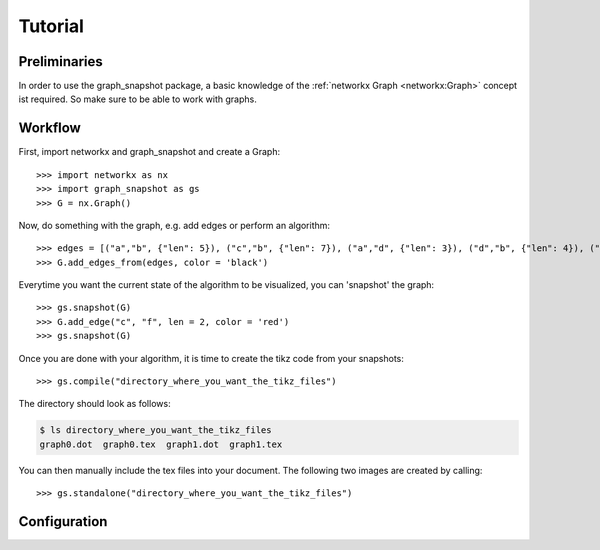 Tutorial
========


Preliminaries
-------------

In order to use the graph_snapshot package, a basic knowledge of the :ref:`networkx Graph <networkx:Graph>` concept ist required.
So make sure to be able to work with graphs.

Workflow
--------

First, import networkx and graph_snapshot and create a Graph::

    >>> import networkx as nx 
    >>> import graph_snapshot as gs
    >>> G = nx.Graph()

Now, do something with the graph, e.g. add edges or perform an algorithm::

    >>> edges = [("a","b", {"len": 5}), ("c","b", {"len": 7}), ("a","d", {"len": 3}), ("d","b", {"len": 4}), ("a","c", {"len": 4}), ("a", "f", {"len": 2}), ("b", "f", {"len": 2})]
    >>> G.add_edges_from(edges, color = 'black')

Everytime you want the current state of the algorithm to be visualized, you can 'snapshot' the graph::

    >>> gs.snapshot(G)
    >>> G.add_edge("c", "f", len = 2, color = 'red')
    >>> gs.snapshot(G)

Once you are done with your algorithm, it is time to create the tikz code from your snapshots::

    >>> gs.compile("directory_where_you_want_the_tikz_files")

The directory should look as follows: 

.. code-block:: console

    $ ls directory_where_you_want_the_tikz_files
    graph0.dot  graph0.tex  graph1.dot  graph1.tex

You can then manually include the tex files into your document. The following two images are created by calling::

    >>> gs.standalone("directory_where_you_want_the_tikz_files")

.. tikz:: [>=latex,line join=bevel,scale=1, auto, every node/.style={transform shape}] \node (a) at (101.02bp,141.67bp) [draw,circle] {$a$};
  \node (b) at (216.6bp,198.18bp) [draw,circle] {$b$};
  \node (c) at (18.0bp,18.0bp) [draw,circle] {$c$};
  \node (d) at (76.363bp,254.03bp) [draw,circle] {$d$};
  \node (f) at (177.69bp,135.62bp) [draw,circle] {$f$};
  \draw [black,] (a) ..controls (139.55bp,160.51bp) and (178.11bp,179.36bp)  .. node {$5$} (b);
  \draw [black,] (a) ..controls (74.905bp,102.77bp) and (44.248bp,57.101bp)  .. node {$4$} (c);
  \draw [black,] (a) ..controls (92.495bp,180.51bp) and (84.86bp,215.31bp)  .. node {$3$} (d);
  \draw [black,] (a) ..controls (131.41bp,139.27bp) and (147.45bp,138.01bp)  .. node {$2$} (f);
  \draw [black,] (b) ..controls (167.17bp,153.33bp) and (67.871bp,63.245bp)  .. node {$7$} (c);
  \draw [black,] (b) ..controls (172.73bp,215.65bp) and (120.33bp,236.52bp)  .. node {$4$} (d);
  \draw [black,] (b) ..controls (200.95bp,173.02bp) and (193.21bp,160.57bp)  .. node {$2$} (f);

.. tikz:: [>=latex,line join=bevel,scale=1, auto, every node/.style={transform shape}]\node (a) at (18.0bp,143.38bp) [draw,circle] {$a$};
  \node (b) at (142.92bp,136.8bp) [draw,circle] {$b$};
  \node (c) at (75.143bp,18.0bp) [draw,circle] {$c$};
  \node (d) at (45.066bp,253.35bp) [draw,circle] {$d$};
  \node (f) at (78.613bp,94.045bp) [draw,circle] {$f$};
  \draw [black,] (a) ..controls (59.848bp,141.17bp) and (101.04bp,139.0bp)  .. node {$5$} (b);
  \draw [black,] (a) ..controls (36.422bp,102.96bp) and (56.718bp,58.426bp)  .. node {$4$} (c);
  \draw [black,] (a) ..controls (27.399bp,181.57bp) and (35.682bp,215.22bp)  .. node {$3$} (d);
  \draw [black,] (a) ..controls (41.85bp,123.97bp) and (54.855bp,113.38bp)  .. node {$2$} (f);
  \draw [black,] (b) ..controls (120.77bp,97.974bp) and (97.066bp,56.427bp)  .. node {$7$} (c);
  \draw [black,] (b) ..controls (112.48bp,173.05bp) and (75.483bp,217.12bp)  .. node {$4$} (d);
  \draw [black,] (b) ..controls (117.43bp,119.85bp) and (103.97bp,110.9bp)  .. node {$2$} (f);
  \draw [red,] (c) ..controls (76.514bp,48.056bp) and (77.234bp,63.827bp)  .. node {$2$} (f);

Configuration
-------------
